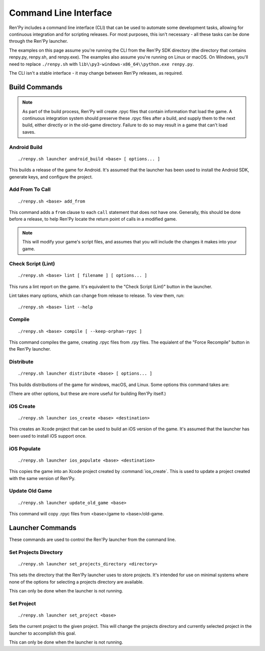 .. highlight:: text

======================
Command Line Interface
======================

Ren'Py includes a command line interface (CLI) that can be used to automate
some development tasks, allowing for continuous integration and for scripting
releases. For most purposes, this isn't necessary - all these tasks can be
done through the Ren'Py launcher.

The examples on this page assume you're running the CLI from the Ren'Py SDK
directory (the directory that contains renpy.py, renpy.sh, and renpy.exe). The
examples also assume you're running on Linux or macOS. On Windows, you'll need
to replace ``./renpy.sh`` with ``lib\\py3-windows-x86_64\\python.exe renpy.py``.

The CLI isn't a stable interface - it may change between Ren'Py releases,
as required.

.. describe:: <base>

    In the description of the commands below, <base> is the path to the
    base directory of the project.


Build Commands
==============

.. note::

    As part of the build process, Ren'Py will create .rpyc files that contain
    information that load the game. A continuous integration system should
    preserve these .rpyc files after a build, and supply them to the next
    build, either directly or in the old-game directory. Failure to do so
    may result in a game that can't load saves.


Android Build
-------------

::

    ./renpy.sh launcher android_build <base> [ options... ]


This builds a release of the game for Android. It's assumed that the launcher
has been used to install the Android SDK, generate keys, and configure the
project.

.. option:: --destination <directory>

    The directory to place the output in. The default is a directory
    named "`name`-`version`-dists" in the current directory, taking information
    from :var:`build.name` and :var:`build.version`.

.. option:: --bundle

    When given, Ren'Py will produce a .aab bundle. If not given, Ren'Py will
    produce an .apk file.

.. option:: --install

    When given, Ren'Py will install the .apk or .aab file to a connected device.

.. option:: --launch

    When given, Ren'Py will launch the game on a connected device. This implies
    ``--install``.


Add From To Call
----------------

::

    ./renpy.sh <base> add_from

This command adds a ``from`` clause to each ``call`` statement that does not
have one. Generally, this should be done before a release, to help Ren'Py
locate the return point of calls in a modified game.

.. note::

    This will modify your game's script files, and assumes that you will include
    the changes it makes into your game.

Check Script (Lint)
-------------------

::

    ./renpy.sh <base> lint [ filename ] [ options... ]

This runs a lint report on the game. It's equivalent to the "Check Script (Lint)"
button in the launcher.

.. option:: filename

    If given, the lint report will be written to this file rather than
    printed to standard output.

Lint takes many options, which can change from release to release. To view
them, run:

::

    ./renpy.sh <base> lint --help


Compile
-------

::

    ./renpy.sh <base> compile [ --keep-orphan-rpyc ]

This command compiles the game, creating .rpyc files from .rpy files. The
equialent of the "Force Recompile" button in the Ren'Py launcher.

.. option:: --keep-orphan-rpyc

    By default, Ren'Py will delete .rpyc files that are not associated with
    a .rpy or _ren.py file of the same name. If this option is given, Ren'Py
    will not delete these files.


Distribute
----------

::

    ./renpy.sh launcher distribute <base> [ options... ]

This builds distributions of the game for windows, macOS, and Linux. Some
options this command takes are:

.. option:: --destination <directory>

    The directory to place the distributions in. The default is a directory
    named "`name`-`version`-dists" in the current directory, taking information
    from :var:`build.name` and :var:`build.version`.

.. option:: --no-update

    When given, Ren'Py will not build update files.

.. option:: --package <package>

    This gives the name of the package to build, where package is a package
    name like "pc", "mac", or "markets". This option can be given multiple
    times to build multiple packages. The default is to build all packages.

(There are other options, but these are more useful for building Ren'Py
itself.)

iOS Create
----------

::

    ./renpy.sh launcher ios_create <base> <destination>

This creates an Xcode project that can be used to build an iOS version of
the game. It's assumed that the launcher has been used to install iOS
support once.

.. option:: destination

    The directory to place the Xcode project in.


iOS Populate
------------

::

    ./renpy.sh launcher ios_populate <base> <destination>

This copies the game into an Xcode project created by :command:`ios_create`. This
is used to update a project created with the same version of Ren'Py.

.. option:: destination

    The directory to update.


Update Old Game
---------------

::

    ./renpy.sh launcher update_old_game <base>

This command will copy .rpyc files from <base>/game to <base>/old-game.


Launcher Commands
=================

These commands are used to control the Ren'Py launcher from the command line.


Set Projects Directory
----------------------

::

    ./renpy.sh launcher set_projects_directory <directory>


This sets the directory that the Ren'Py launcher uses to store projects. It's
intended for use on minimal systems where none of the options for selecting
a projects directory are available.

This can only be done when the launcher is not running.


Set Project
-----------

::

    ./renpy.sh launcher set_project <base>

Sets the current project to the given project. This will change the
projects directory and currently selected project in the launcher
to accomplish this goal.

This can only be done when the launcher is not running.

